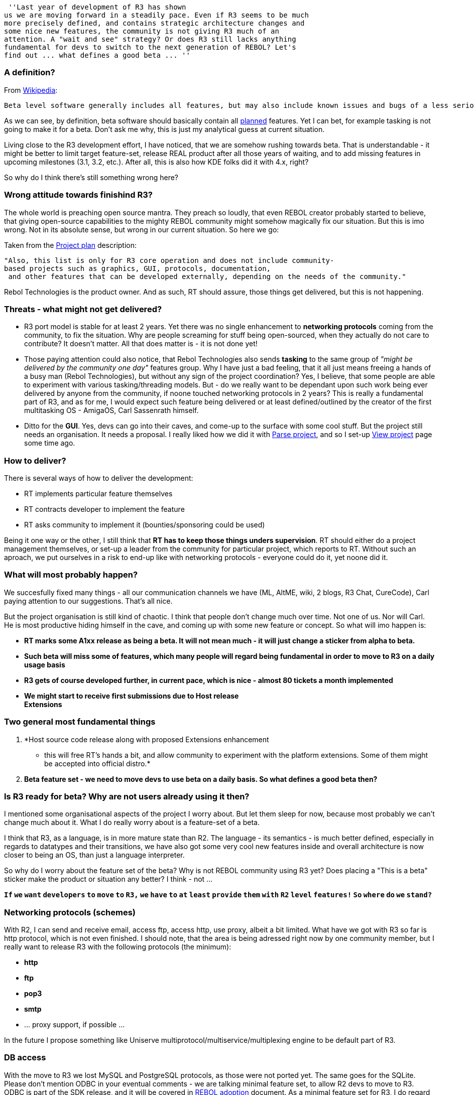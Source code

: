  ''Last year of development of R3 has shown
us we are moving forward in a steadily pace. Even if R3 seems to be much
more precisely defined, and contains strategic architecture changes and
some nice new features, the community is not giving R3 much of an
attention. A "wait and see" strategy? Or does R3 still lacks anything
fundamental for devs to switch to the next generation of REBOL? Let's
find out ... what defines a good beta ... ''


A definition?
~~~~~~~~~~~~~

From http://en.wikipedia.org/wiki/Beta_version#Beta[Wikipedia]:

`Beta level software generally includes all features, but may also include known issues and bugs of a less serious variety.`

As we can see, by definition, beta software should basically contain all
http://rebol.com/r3/docs/project.html[planned] features. Yet I can bet,
for example tasking is not going to make it for a beta. Don't ask me
why, this is just my analytical guess at current situation.

Living close to the R3 development effort, I have noticed, that we are
somehow rushing towards beta. That is understandable - it might be
better to limit target feature-set, release REAL product after all those
years of waiting, and to add missing features in upcoming milestones
(3.1, 3.2, etc.). After all, this is also how KDE folks did it with 4.x,
right?

So why do I think there's still something wrong here?


Wrong attitude towards finishind R3?
~~~~~~~~~~~~~~~~~~~~~~~~~~~~~~~~~~~~

The whole world is preaching open source mantra. They preach so loudly,
that even REBOL creator probably started to believe, that giving
open-source capabilities to the mighty REBOL community might somehow
magically fix our situation. But this is imo wrong. Not in its absolute
sense, but wrong in our current situation. So here we go:

Taken from the http://rebol.com/r3/docs/project.html[Project plan]
description:

`"Also, this list is only for R3 core operation and does not include community-based projects such as graphics, GUI, protocols, documentation,` +
` and other features that can be developed externally, depending on the needs of the community."`

Rebol Technologies is the product owner. And as such, RT should assure,
those things get delivered, but this is not happening.


Threats - what might not get delivered?
~~~~~~~~~~~~~~~~~~~~~~~~~~~~~~~~~~~~~~~

* R3 port model is stable for at least 2 years. Yet there was no single
enhancement to *networking protocols* coming from the community, to fix
the situation. Why are people screaming for stuff being open-sourced,
when they actually do not care to contribute? It doesn't matter. All
that does matter is - it is not done yet!

* Those paying attention could also notice, that Rebol Technologies also
sends *tasking* to the same group of _"might be delivered by the
community one day"_ features group. Why I have just a bad feeling, that
it all just means freeing a hands of a busy man (Rebol Technologies),
but without any sign of the project coordination? Yes, I believe, that
some people are able to experiment with various tasking/threading
models. But - do we really want to be dependant upon such work being
ever delivered by anyone from the community, if noone touched networking
protocols in 2 years? This is really a fundamental part of R3, and as
for me, I would expect such feature being delivered or at least
defined/outlined by the creator of the first multitasking OS - AmigaOS,
Carl Sassenrath himself.

* Ditto for the *GUI*. Yes, devs can go into their caves, and come-up to
the surface with some cool stuff. But the project still needs an
organisation. It needs a proposal. I really liked how we did it with
http://www.rebol.net/wiki/Parse_Project[Parse project], and so I set-up
http://www.rebol.net/wiki/View_Project[View project] page some time ago.


How to deliver?
~~~~~~~~~~~~~~~

There is several ways of how to deliver the development:

* RT implements particular feature themselves
* RT contracts developer to implement the feature
* RT asks community to implement it (bounties/sponsoring could be used)

Being it one way or the other, I still think that *RT has to keep those
things unders supervision*. RT should either do a project management
themselves, or set-up a leader from the community for particular
project, which reports to RT. Without such an aproach, we put ourselves
in a risk to end-up like with networking protocols - everyone could do
it, yet noone did it.


What will most probably happen?
~~~~~~~~~~~~~~~~~~~~~~~~~~~~~~~

We succesfully fixed many things - all our communication channels we
have (ML, AltME, wiki, 2 blogs, R3 Chat, CureCode), Carl paying
attention to our suggestions. That's all nice.

But the project organisation is still kind of chaotic. I think that
people don't change much over time. Not one of us. Nor will Carl. He is
most productive hiding himself in the cave, and coming up with some new
feature or concept. So what will imo happen is:

* *RT marks some A1xx release as being a beta. It will not mean much -
it will just change a sticker from alpha to beta.*
* *Such beta will miss some of features, which many people will regard
being fundamental in order to move to R3 on a daily usage basis*
* *R3 gets of course developed further, in current pace, which is nice -
almost 80 tickets a month implemented*
* *We might start to receive first submissions due to Host release +
Extensions*


Two general most fundamental things
~~~~~~~~~~~~~~~~~~~~~~~~~~~~~~~~~~~

1.  *Host source code release along with proposed Extensions enhancement
- this will free RT's hands a bit, and allow community to experiment
with the platform extensions. Some of them might be accepted into
official distro.*
2.  *Beta feature set - we need to move devs to use beta on a daily
basis. So what defines a good beta then?*


Is R3 ready for beta? Why are not users already using it then?
~~~~~~~~~~~~~~~~~~~~~~~~~~~~~~~~~~~~~~~~~~~~~~~~~~~~~~~~~~~~~~

I mentioned some organisational aspects of the project I worry about.
But let them sleep for now, because most probably we can't change much
about it. What I do really worry about is a feature-set of a beta.

I think that R3, as a language, is in more mature state than R2. The
language - its semantics - is much better defined, especially in regards
to datatypes and their transitions, we have also got some very cool new
features inside and overall architecture is now closer to being an OS,
than just a language interpreter.

So why do I worry about the feature set of the beta? Why is not REBOL
community using R3 yet? Does placing a "This is a beta" sticker make the
product or situation any better? I think - not ...

*`If` `we` `want` `developers` `to` `move` `to` `R3,` `we` `have` `to`
`at` `least` `provide` `them` `with` `R2` `level` `features!` `So`
`where` `do` `we` `stand?`*


Networking protocols (schemes)
~~~~~~~~~~~~~~~~~~~~~~~~~~~~~~

With R2, I can send and receive email, access ftp, access http, use
proxy, albeit a bit limited. What have we got with R3 so far is http
protocol, which is not even finished. I should note, that the area is
being adressed right now by one community member, but I really want to
release R3 with the following protocols (the minimum):

* *http*
* *ftp*
* *pop3*
* *smtp*
* ... proxy support, if possible ...

In the future I propose something like Uniserve
multiprotocol/multiservice/multiplexing engine to be default part of R3.


DB access
~~~~~~~~~

With the move to R3 we lost MySQL and PostgreSQL protocols, as those
were not ported yet. The same goes for the SQLite. Please don't mention
ODBC in your eventual comments - we are talking minimal feature set, to
allow R2 devs to move to R3. ODBC is part of the SDK release, and it
will be covered in http://www.rebol.net/wiki/REBOL_adoption[REBOL
adoption] document. As a minimal feature set for R3, I do regard not
having the following two fundamentals:

* *MySQL*
* *SQLite* (how to get this one is more tricky - we have no DLL
interface in R3, so it has to be done by Extension mechanism, or
wrapping command line sqlite.exe)


CGI
~~~

CGI got fixed on Windows in the meantime I suggested that this be a
crucial feature too. But - R3 is lacking decode-cgi and read-cgi
functions (with once again a strange attitude to me) - "it can be added
as a module" - yes, it can, and maybe it happens in 100 years. Nothing
against modules - but this one has to come with default distro imo ...


Console
~~~~~~~

First we removed R2 console, in order to allow admins to use R3 via
SSH/Telnet/Serial line connections. But then we
http://www.rebol.net/cgi-bin/r3blog.r?view=0282#comments[failed] to do
so. Now it seems to be clear, that separate host build will be needed
for such purposes. But in such a case, when I can't use e.g. Console2
instead of default Windows black crap, which even does not deserve being
called a console, my REBOL experience is ruined by something like 20-30%
- no kidding. That ugly thing can't be properly resized, not to mention
R3 does not support multiline editing there. So:

* *Add R2 kind of console to R3 host for Windows*


Shell
~~~~~

Shell is an easy deployment tool. It can be even used to wrap some DBs
by calling their particular executables. R3 shell is pretty much
http://curecode.org/rebol3/ticket.rsp?id=1223&cursor=22[broken]. I
really don't care if it is more low level and more right, if I can't do
two fundamental things:

* *Ability to trap 'call/output into variable*
* *Ability to 'call/wait for the output* (call "cmd /c start /wait
excel" does not wait)


Unicode
~~~~~~~

So we have got Unicode. But I have never heard any word about:

* *Unicode aware sorting supporting collations*

I might be forgiving, not having this one for initial beta, but not
previous categories ...


The ending
~~~~~~~~~~

As you can see, I have clearly identified and named few categories,
which are imo fundamental for devs in order to even start considering
porting their apps to R3. We are not even talking full R2 level of
completeness here - no mention of View, no mention of the SDK advanced
features (https, odbc).

Such stuff is saved for the
http://www.rebol.net/wiki/REBOL_adoption[next doc], talking about REBOL
adoption, and what should be done here. So far, I can say only two words
here - *easy deployment*.


Comments
--------

You can put your comments here:

